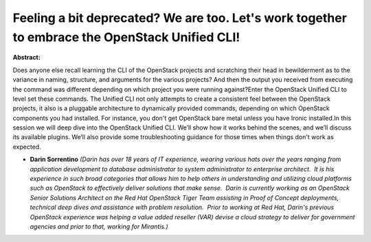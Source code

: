 Feeling a bit deprecated? We are too. Let's work together to embrace the OpenStack Unified CLI!
~~~~~~~~~~~~~~~~~~~~~~~~~~~~~~~~~~~~~~~~~~~~~~~~~~~~~~~~~~~~~~~~~~~~~~~~~~~~~~~~~~~~~~~~~~~~~~~

**Abstract:**

Does anyone else recall learning the CLI of the OpenStack projects and scratching their head in bewilderment as to the variance in naming, structure, and arguments for the various projects? And then the output you received from executing the command was different depending on which project you were running against?Enter the OpenStack Unified CLI to level set these commands. The Unified CLI not only attempts to create a consistent feel between the OpenStack projects, it also is a pluggable architecture to dynamically provided commands, depending on which OpenStack components you had installed. For instance, you don't get OpenStack bare metal unless you have Ironic installed.In this session we will deep dive into the OpenStack Unified CLI. We’ll show how it works behind the scenes, and we’ll discuss its available plugins. We’ll also provide some troubleshooting guidance for those times when things don't work as expected.


* **Darin Sorrentino** *(Darin has over 18 years of IT experience, wearing various hats over the years ranging from application development to database administrator to system administrator to enterprise architect.  It is his experience in such broad categories that allows him to help others in understanding and utilizing cloud platforms such as OpenStack to effectively deliver solutions that make sense.  Darin is currently working as an OpenStack Senior Solutions Architect on the Red Hat OpenStack Tiger Team assisting in Proof of Concept deployments, technical deep dives and assistance with problem resolution.  Prior to working at Red Hat, Darin's previous OpenStack experience was helping a value added reseller (VAR) devise a cloud strategy to deliver for government agencies and prior to that, working for Mirantis.)*
